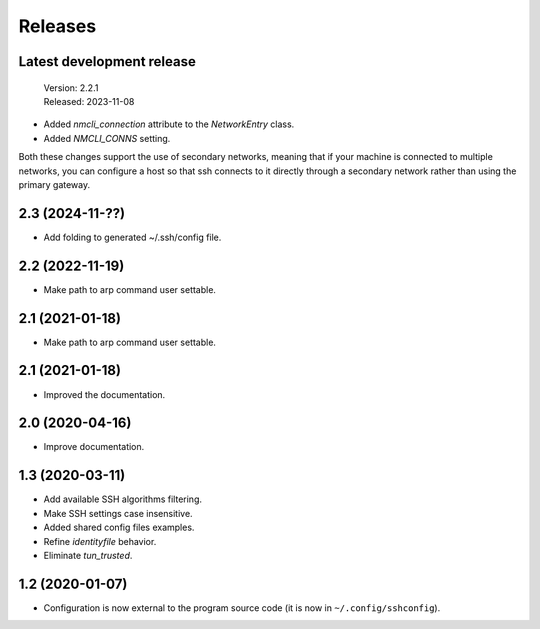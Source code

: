 Releases
========

Latest development release
--------------------------

    | Version: 2.2.1
    | Released: 2023-11-08

- Added *nmcli_connection* attribute to the *NetworkEntry* class.
- Added *NMCLI_CONNS* setting.

Both these changes support the use of secondary networks, meaning that if your 
machine is connected to multiple networks, you can configure a host so that ssh 
connects to it directly through a secondary network rather than using the 
primary gateway.


2.3 (2024-11-??)
----------------
- Add folding to generated ~/.ssh/config file.


2.2 (2022-11-19)
----------------
- Make path to arp command user settable.


2.1 (2021-01-18)
----------------
- Make path to arp command user settable.


2.1 (2021-01-18)
----------------
- Improved the documentation.


2.0 (2020-04-16)
----------------
- Improve documentation.


1.3 (2020-03-11)
----------------
- Add available SSH algorithms filtering.
- Make SSH settings case insensitive.
- Added shared config files examples.
- Refine *identityfile* behavior.
- Eliminate *tun_trusted*.


1.2 (2020-01-07)
----------------
- Configuration is now external to the program source code
  (it is now in ``~/.config/sshconfig``).
